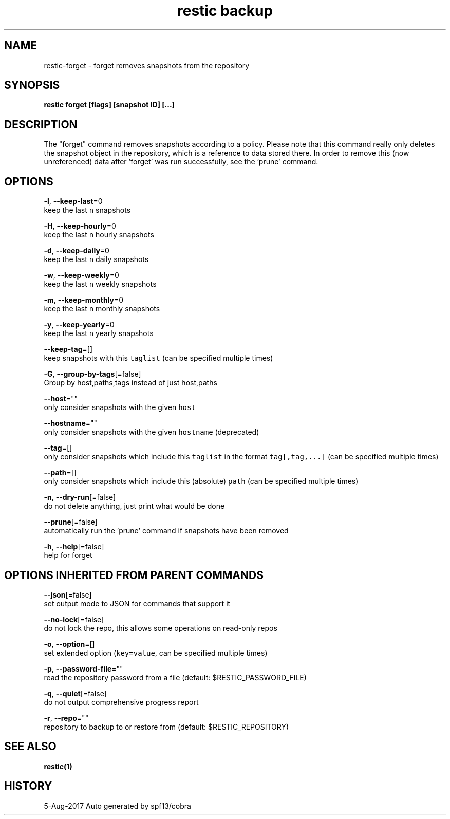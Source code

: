 .TH "restic backup" "1" "Aug 2017" "generated by `restic manpage`" "" 
.nh
.ad l


.SH NAME
.PP
restic\-forget \- forget removes snapshots from the repository


.SH SYNOPSIS
.PP
\fBrestic forget [flags] [snapshot ID] [...]\fP


.SH DESCRIPTION
.PP
The "forget" command removes snapshots according to a policy. Please note that
this command really only deletes the snapshot object in the repository, which
is a reference to data stored there. In order to remove this (now unreferenced)
data after 'forget' was run successfully, see the 'prune' command.


.SH OPTIONS
.PP
\fB\-l\fP, \fB\-\-keep\-last\fP=0
    keep the last \fB\fCn\fR snapshots

.PP
\fB\-H\fP, \fB\-\-keep\-hourly\fP=0
    keep the last \fB\fCn\fR hourly snapshots

.PP
\fB\-d\fP, \fB\-\-keep\-daily\fP=0
    keep the last \fB\fCn\fR daily snapshots

.PP
\fB\-w\fP, \fB\-\-keep\-weekly\fP=0
    keep the last \fB\fCn\fR weekly snapshots

.PP
\fB\-m\fP, \fB\-\-keep\-monthly\fP=0
    keep the last \fB\fCn\fR monthly snapshots

.PP
\fB\-y\fP, \fB\-\-keep\-yearly\fP=0
    keep the last \fB\fCn\fR yearly snapshots

.PP
\fB\-\-keep\-tag\fP=[]
    keep snapshots with this \fB\fCtaglist\fR (can be specified multiple times)

.PP
\fB\-G\fP, \fB\-\-group\-by\-tags\fP[=false]
    Group by host,paths,tags instead of just host,paths

.PP
\fB\-\-host\fP=""
    only consider snapshots with the given \fB\fChost\fR

.PP
\fB\-\-hostname\fP=""
    only consider snapshots with the given \fB\fChostname\fR (deprecated)

.PP
\fB\-\-tag\fP=[]
    only consider snapshots which include this \fB\fCtaglist\fR in the format \fB\fCtag[,tag,...]\fR (can be specified multiple times)

.PP
\fB\-\-path\fP=[]
    only consider snapshots which include this (absolute) \fB\fCpath\fR (can be specified multiple times)

.PP
\fB\-n\fP, \fB\-\-dry\-run\fP[=false]
    do not delete anything, just print what would be done

.PP
\fB\-\-prune\fP[=false]
    automatically run the 'prune' command if snapshots have been removed

.PP
\fB\-h\fP, \fB\-\-help\fP[=false]
    help for forget


.SH OPTIONS INHERITED FROM PARENT COMMANDS
.PP
\fB\-\-json\fP[=false]
    set output mode to JSON for commands that support it

.PP
\fB\-\-no\-lock\fP[=false]
    do not lock the repo, this allows some operations on read\-only repos

.PP
\fB\-o\fP, \fB\-\-option\fP=[]
    set extended option (\fB\fCkey=value\fR, can be specified multiple times)

.PP
\fB\-p\fP, \fB\-\-password\-file\fP=""
    read the repository password from a file (default: $RESTIC\_PASSWORD\_FILE)

.PP
\fB\-q\fP, \fB\-\-quiet\fP[=false]
    do not output comprehensive progress report

.PP
\fB\-r\fP, \fB\-\-repo\fP=""
    repository to backup to or restore from (default: $RESTIC\_REPOSITORY)


.SH SEE ALSO
.PP
\fBrestic(1)\fP


.SH HISTORY
.PP
5\-Aug\-2017 Auto generated by spf13/cobra
